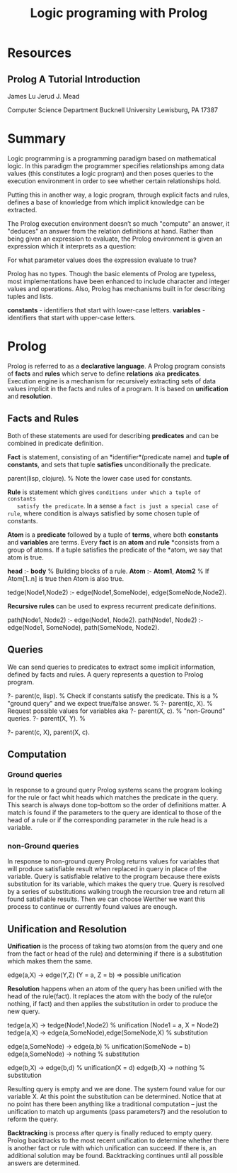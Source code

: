 #+TITLE: Logic programing with Prolog
#+STARTUP: showall

* Resources
** Prolog A Tutorial Introduction

   James Lu
   Jerud J. Mead

   Computer Science Department
   Bucknell University
   Lewisburg, PA 17387

* Summary

  Logic programming is a programming paradigm based on mathematical logic. In
  this paradigm the programmer specifies relationships among data values (this
  constitutes a logic program) and then poses queries to the execution
  environment in order to see whether certain relationships hold.

  Putting this in another way, a logic program, through explicit facts and
  rules, defines a base of knowledge from which implicit knowledge can be
  extracted.

  The Prolog execution environment doesn’t so much "compute" an answer, it
  "deduces" an answer from the relation definitions at hand. Rather than being
  given an expression to evaluate, the Prolog environment is given an expression
  which it interprets as a question:

    For what parameter values does the expression evaluate to true?

  Prolog has no types. Though the basic elements of Prolog are typeless, most
  implementations have been enhanced to include character and integer values and
  operations. Also, Prolog has mechanisms built in for describing tuples and
  lists.

  *constants* - identifiers that start with lower-case letters.
  *variables* - identifiers that start with upper-case letters.

* Prolog

  Prolog is referred to as a *declarative language*. A Prolog program consists
  of *facts* and *rules* which serve to define *relations* aka *predicates*.
  Execution engine is a mechanism for recursively extracting sets of data values
  implicit in the facts and rules of a program. It is based on *unification* and
  *resolution*.

** Facts and Rules

   Both of these statements are used for describing *predicates* and can be
   combined in predicate definition.

   *Fact* is statement, consisting of an *identifier*(predicate name) and *tuple
   of constants*, and sets that tuple *satisfies* unconditionally the predicate.

     parent(lisp, clojure). % Note the lower case used for constants.

   *Rule* is statement which gives ~conditions under which a tuple of constants
   satisfy the predicate~. In a sense a ~fact is just a special case of rule~,
   where condition is always satisfied by some chosen tuple of constants.

   *Atom* is a *predicate* followed by a tuple of *terms*, where both
   *constants* and *variables* are terms. Every *fact* is an *atom* and *rule*
   *consists from a group of atoms. If a tuple satisfies the predicate of the
   *atom, we say that atom is true.

     *head* :- *body*           % Building blocks of a rule.
     *Atom* :- *Atom1*, *Atom2* % If Atom[1..n] is true then Atom is also true.

     tedge(Node1,Node2) :-
       edge(Node1,SomeNode),
       edge(SomeNode,Node2).

   *Recursive rules* can be used to express recurrent predicate definitions.

     path(Node1, Node2) :-
       edge(Node1, Node2).
     path(Node1, Node2) :-
       edge(Node1, SomeNode),
       path(SomeNode, Node2).

** Queries

   We can send queries to predicates to extract some implicit information,
   defined by facts and rules. A query represents a question to Prolog program.

     ?- parent(c, lisp). % Check if constants satisfy the predicate. This is a
                         % "ground query" and we expect true/false answer.
                         %
     ?- parent(c, X).    % Request possible values for variables aka
     ?- parent(X, c).    % "non-Ground" queries.
     ?- parent(X, Y).    %

     ?- parent(c, X), parent(X, c).

** Computation

*** Ground queries

    In response to a ground query Prolog systems scans the program looking for
    the rule or fact whit heads which matches the predicate in the query. This
    search is always done top-bottom so the order of definitions matter. A match
    is found if the parameters to the query are identical to those of the head
    of a rule or if the corresponding parameter in the rule head is a variable.

*** non-Ground queries

    In response to non-ground query Prolog returns values for variables that
    will produce satisfiable result when replaced in query in place of the
    variable. Query is satisfiable relative to the program because there exists
    substitution for its variable, which makes the query true. Query is resolved
    by a series of substitutions walking trough the recursion tree and return
    all found satisfiable results. Then we can choose Werther we want this
    process to continue or currently found values are enough.

** Unification and Resolution

   *Unification* is the process of taking two atoms(on from the query and one
   from the fact or head of the rule) and determining if there is a
   substitution which makes them the same.

     edge(a,X) -> edge(Y,Z) (Y = a, Z = b) => possible unification

   *Resolution* happens when an atom of the query has been unified with the head
    of the rule(fact). It replaces the atom with the body of the rule(or
    nothing, if fact) and then applies the substitution in order to produce the
    new query.

    tedge(a,X) -> tedge(Node1,Node2) % unification (Node1 = a, X = Node2)
    tedge(a,X) -> edge(a,SomeNode),edge(SomeNode,X) % substitution

      edge(a,SomeNode) -> edge(a,b) % unification(SomeNode = b)
      edge(a,SomeNode) -> nothing   % substitution

      edge(b,X) -> edge(b,d)        % unification(X = d)
      edge(b,X) -> nothing          % substitution

    Resulting query is empty and we are done. The system found value for our
    variable X. At this point the substitution can be determined. Notice that at
    no point has there been anything like a traditional computation – just the
    unification to match up arguments (pass parameters?) and the resolution to
    reform the query.

    *Backtracking* is process after query is finally reduced to empty query.
     Prolog backtracks to the most recent unification to determine whether there
     is another fact or rule with which unification can succeed. If there is, an
     additional solution may be found. Backtracking continues until all possible
     answers are determined.
